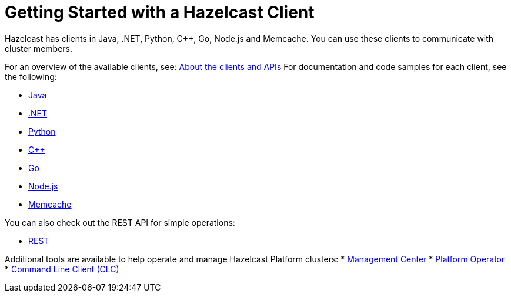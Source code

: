 = Getting Started with a Hazelcast Client
:description: Hazelcast has clients in Java, .NET, Python, C++, Go, Node.js and Memcache. You can use these clients to communicate with cluster members.

{description}

For an overview of the available clients, see: xref:client-overview.adoc[About the clients and APIs]  
For documentation and code samples for each client, see the following:

* xref:java.adoc[Java]
* xref:dotnet.adoc[.NET]
* xref:python.adoc[Python]
* xref:cplusplus.adoc[C++]
* xref:go.adoc[Go]
* xref:nodejs.adoc[Node.js]
* xref:memcache.adoc[Memcache]

You can also check out the REST API for simple operations:

* xref:rest.adoc[REST]

Additional tools are available to help operate and manage Hazelcast Platform clusters:
* xref:ROOT:management-center.adoc[Management Center]
* xref:kubernetes:deploying-in-kubernetes.adoc#hazelcast-platform-operator-for-kubernetesopenshift[Platform Operator]
* xref:clients:clc.adoc[Command Line Client (CLC)]

